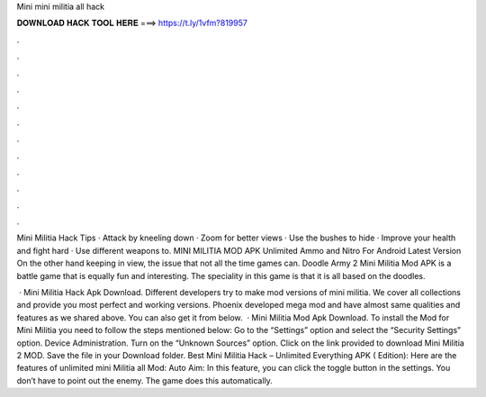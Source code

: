 Mini mini militia all hack



𝐃𝐎𝐖𝐍𝐋𝐎𝐀𝐃 𝐇𝐀𝐂𝐊 𝐓𝐎𝐎𝐋 𝐇𝐄𝐑𝐄 ===> https://t.ly/1vfm?819957



.



.



.



.



.



.



.



.



.



.



.



.

Mini Militia Hack Tips · Attack by kneeling down · Zoom for better views · Use the bushes to hide · Improve your health and fight hard · Use different weapons to. MINI MILITIA MOD APK Unlimited Ammo and Nitro For Android Latest Version On the other hand keeping in view, the issue that not all the time games can. Doodle Army 2 Mini Militia Mod APK is a battle game that is equally fun and interesting. The speciality in this game is that it is all based on the doodles.

 · Mini Militia Hack Apk Download. Different developers try to make mod versions of mini militia. We cover all collections and provide you most perfect and working versions. Phoenix developed mega mod and have almost same qualities and features as we shared above. You can also get it from below.  · Mini Militia Mod Apk Download. To install the Mod for Mini Militia you need to follow the steps mentioned below: Go to the “Settings” option and select the “Security Settings” option. Device Administration. Turn on the “Unknown Sources” option. Click on the link provided to download Mini Militia 2 MOD. Save the file in your Download folder. Best Mini Militia Hack – Unlimited Everything APK ( Edition): Here are the features of unlimited mini Militia all Mod: Auto Aim: In this feature, you can click the toggle button in the settings. You don’t have to point out the enemy. The game does this automatically.

